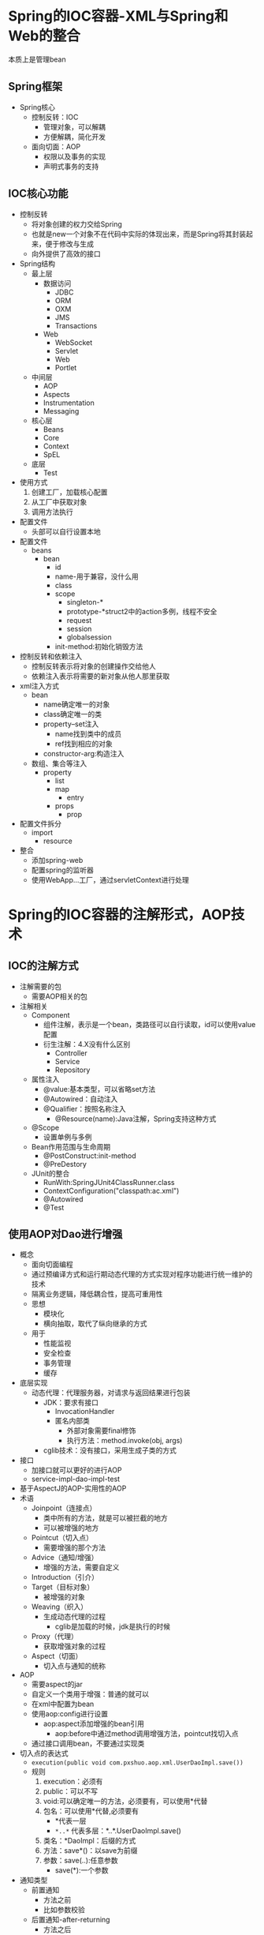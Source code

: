 * Spring的IOC容器-XML与Spring和Web的整合

本质上是管理bean

** Spring框架

+ Spring核心
  + 控制反转：IOC
    + 管理对象，可以解耦
    + 方便解耦，简化开发
  + 面向切面：AOP
    + 权限以及事务的实现
    + 声明式事务的支持

** IOC核心功能

+ 控制反转
  + 将对象创建的权力交给Spring
  + 也就是new一个对象不在代码中实际的体现出来，而是Spring将其封装起来，便于修改与生成
  + 向外提供了高效的接口
+ Spring结构
  + 最上层
    + 数据访问
      + JDBC
      + ORM
      + OXM
      + JMS
      + Transactions
    + Web
      + WebSocket
      + Servlet
      + Web
      + Portlet
  + 中间层
    + AOP
    + Aspects
    + Instrumentation
    + Messaging
  + 核心层
    + Beans
    + Core
    + Context
    + SpEL
  + 底层
    + Test
+ 使用方式
  1. 创建工厂，加载核心配置
  2. 从工厂中获取对象
  3. 调用方法执行
+ 配置文件
  + 头部可以自行设置本地
+ 配置文件
  + beans
    + bean
      + id
      + name-用于兼容，没什么用
      + class
      + scope
        + singleton-*
        + prototype-*struct2中的action多例，线程不安全
        + request
        + session
        + globalsession
      + init-method:初始化销毁方法
+ 控制反转和依赖注入
  + 控制反转表示将对象的创建操作交给他人
  + 依赖注入表示将需要的新对象从他人那里获取
+ xml注入方式
  + bean
    + name确定唯一的对象
    + class确定唯一的类
    + property--set注入
      + name找到类中的成员
      + ref找到相应的对象
    + constructor-arg:构造注入
  + 数组、集合等注入
    + property
      + list
      + map
        + entry
      + props
        + prop
+ 配置文件拆分
  + import
    + resource
+ 整合
  + 添加spring-web
  + 配置spring的监听器
  + 使用WebApp...工厂，通过servletContext进行处理

* Spring的IOC容器的注解形式，AOP技术
  :LOGBOOK:
  CLOCK: [2018-04-07 周六 14:42]--[2018-04-07 周六 16:08] =>  1:26
  :END:

** IOC的注解方式

+ 注解需要的包
  + 需要AOP相关的包
+ 注解相关
  + Component
    + 组件注解，表示是一个bean，类路径可以自行读取，id可以使用value配置
    + 衍生注解：4.X没有什么区别
      + Controller
      + Service
      + Repository
  + 属性注入
    + @value:基本类型，可以省略set方法
    + @Autowired：自动注入
    + @Qualifier：按照名称注入
      + @Resource(name):Java注解，Spring支持这种方式
  + @Scope
    + 设置单例与多例
  + Bean作用范围与生命周期
    + @PostConstruct:init-method
    + @PreDestory
  + JUnit的整合
    + RunWith:SpringJUnit4ClassRunner.class
    + ContextConfiguration("classpath:ac.xml")
    + @Autowired
    + @Test

** 使用AOP对Dao进行增强
   :LOGBOOK:
   CLOCK: [2018-04-07 周六 16:52]--[2018-04-07 周六 18:57] =>  2:05
   :END:


+ 概念
  + 面向切面编程
  + 通过预编译方式和运行期动态代理的方式实现对程序功能进行统一维护的技术
  + 隔离业务逻辑，降低耦合性，提高可重用性
  + 思想
    + 模块化
    + 横向抽取，取代了纵向继承的方式
  + 用于
    + 性能监视
    + 安全检查
    + 事务管理
    + 缓存
+ 底层实现
  + 动态代理：代理服务器，对请求与返回结果进行包装
    + JDK：要求有接口
      + InvocationHandler
      + 匿名内部类
        + 外部对象需要final修饰
        + 执行方法：method.invoke(obj, args)
    + cglib技术：没有接口，采用生成子类的方式
+ 接口
  + 加接口就可以更好的进行AOP
  + service-impl-dao-impl-test
+ 基于AspectJ的AOP-实用性的AOP
+ 术语
  + Joinpoint（连接点）
    + 类中所有的方法，就是可以被拦截的地方
    + 可以被增强的地方
  + Pointcut（切入点）
    + 需要增强的那个方法
  + Advice（通知/增强）
    + 增强的方法，需要自定义
  + Introduction（引介）
  + Target（目标对象）
    + 被增强的对象
  + Weaving（织入）
    + 生成动态代理的过程
      + cglib是加载的时候，jdk是执行的时候
  + Proxy（代理）
    + 获取增强对象的过程
  + Aspect（切面）
    + 切入点与通知的统称
+ AOP
  + 需要aspect的jar
  + 自定义一个类用于增强：普通的就可以
  + 在xml中配置为bean
  + 使用aop:config进行设置
    + aop:aspect添加增强的bean引用
      + aop:before中通过method调用增强方法，pointcut找切入点
  + 通过接口调用bean，不要通过实现类
+ 切入点的表达式
  + ~execution(public void com.pxshuo.aop.xml.UserDaoImpl.save())~
  + 规则
    1) execution：必须有
    2) public：可以不写
    3) void:可以确定唯一的方法，必须要有，可以使用*代替
    4) 包名：可以使用*代替,必须要有
       - *代表一层
       - ~*..*~ 代表多层：*..*.UserDaoImpl.save()
    5) 类名：*DaoImpl：后缀的方式
    6) 方法：save*()：以save为前缀
    7) 参数：save(..):任意参数
       - save(*):一个参数
+ 通知类型
  + 前置通知
    + 方法之前
    + 比如参数校验
  + 后置通知-after-returning
    + 方法之后
    + 比如修改返回值
  + 最终通知-after
    + 出现异常也会通知
    + 比如资源释放
    + 最终通知与后置通知的顺序和在配置文件中的顺序一致
  + 环绕通知
    + 之前之后都会通知
  + 执行顺序
    + 前置在后置和最终之前执行
    + 后置与最终的执行顺序和配置的顺序一致
    + 环绕包含前置与后置，执行顺序与配置顺序一致
      + 编号：1：前置-1，2：后置-2，3：最终-3，4：环绕-4a，4b
      + 记录:配置+结果
        + 1-2-3
          + 1-2-3
        + 1-3-2
          + 1-3-2
        + 1-2-3-4
          + 1-4a-4b-3-2：栈
        + 1-2-4-3
          + 1-4a-3-4b-2：栈
        + 1-4-2-3
          + 1-4a-4b-2-3：正规
        + 4-1-2-3
          + 4a-1-4b-2-3:正规
+ AOP注解形式
  + xml
    + 增强类的bean
    + 开启自动代理：
      + ~<aop:aspectj-autoproxy>~
  + 增强类
    + @Aspect：类上
    + @Before(value=execution...):方法上，aspect中的注解
+ 通知类型和通用切入点
  + 自定义切入点
    + 添加方法：mypoint
      + 方法上添加注解 ~@Pointcut(value="execution")~
    + 使用方法： ~@Before(value="MyAnno.mypoint()")~


* Spring的事务管理，JDBC模板

** JDBC模板

+ JdbcTemplate
  + 先创建数据库连接池
    + 传入驱动、数据库链接、用户名、密码
  + 将连接池传入模版中
    + 之后使用即可
+ Spring管理
  1) 将新建的操作交给bean
  2) 将传入参数交给注入即可
  3) 切换数据库连接池只需要修改配置文件即可
+ 数据库分页
  + ~limit 20, 30~
  + 分页参数：pageSize,pageNumber,totalPage,totalNumber

** 事务管理

+ 相关类和API
  1) ~PlatformTransactionManager~ 接口
     1) 平台管理器-使用这个进行管理
     2) 实现类
        1) 很多
        2) DataSourceTransactionManager等等-普通
        3) HibernateTransactionManager-Hibernate框架
     3) 常用接口
        1) ~void commit(status)~
        2) ~TransactionStatus getTransaction(defintion)~
        3) ~void rollback(TransactionStatus status)~
  2) ~TransactionDefinition~ 接口
     1) 事物定义信息-用这个进行初始化定义
     2) 设置隔离级别
     3) 设定事务的传播级别
  3) ~TransactionStatus~ 接口
     1) 事物的状态-用这个保存状态
     2) 事物的传播行为
        1) 两对事务如何合并
        2) 一般用默认值
           1) 一组：保证AB在同一个事务中
           2) 二组：保证AB不在同一个事务中
           3) 三组：A执行后设置一个回滚点，B可以回滚到一开始，也可以回滚到这里
+ 实现
  + Service层
    + 执行in，out
  + Dao层
    + 可以继承JdbcDaoSupport自动注入JdbcTemplate类
      + support中提供如果没有模版可以自行创建模版，但是需要提供dataSource
        + 这样就可以省去模板的配置
  + 查看事务
    + 在in out之间抛出异常(10/0),查看事务是否完整
+ 事务管理 ： 在业务层添加事务 
  + 手动编程：不需要
    + [都需要]配置平台事务管理器，需要注入连接池：需要连接来管理实务
    + 使用模板类TransactionTemplate ： 注入平台管理器
    + 把模版注入到对应的Service类中
    + 通过execute方法执行事务，和动态代理类似，回调函数使用外部变量时，外部变量需要用final修饰
  + 声明形式：一般使用的方式
    + XML形式
      + 先配置增强类：官方
        + ~tx:advice~ 配置id与事务平台管理器
          + ~tx:attributes~
            + ~tx:method~ 配置事务作用的方法
            + 可以有多个
      + 再配置AOP切面
        + ~aop:config~
          + ~aop:advisor~ pointcut advice专用的切面配置，自定义使用aspect即可
+ 注解形式
  + 开启注解事务
    + ~tx.annotion-driven transaction-manager=""~
  + 在对应的类或者方法上添加 ~@Transaction~ 注解

+ Eclipse
  1. 统一工作空间编码：utf-8
  2. jsp编码：utf-8
  3. 配置Tomcat服务器
     1. 服务器界面，右键open
     2. server Location 使用Tomcat的工作空间
     3. 修改deply path：wepapps
  4. SSH配置文件
     1. 可以自己加约束
      

* 框架整合
